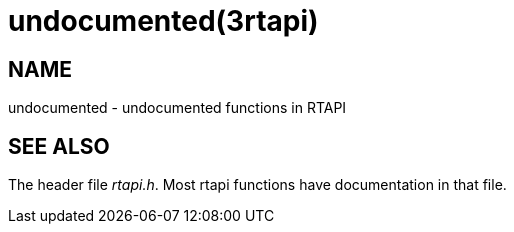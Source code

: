 = undocumented(3rtapi)

== NAME

undocumented - undocumented functions in RTAPI

== SEE ALSO

The header file _rtapi.h_. Most rtapi functions have documentation in
that file.

